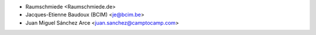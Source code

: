 * Raumschmiede <Raumschmiede.de>
* Jacques-Etienne Baudoux (BCIM) <je@bcim.be>
* Juan Miguel Sánchez Arce <juan.sanchez@camptocamp.com>
